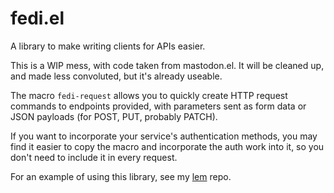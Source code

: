 * fedi.el

A library to make writing clients for APIs easier.

This is a WIP mess, with code taken from mastodon.el. It will be cleaned up, and made less convoluted, but it's already useable.

The macro =fedi-request= allows you to quickly create HTTP request commands to endpoints provided, with parameters sent as form data or JSON payloads (for POST, PUT, probably PATCH).

If you want to incorporate your service's authentication methods, you may find it easier to copy the macro and incorporate the auth work into it, so you don't need to include it in every request.

For an example of using this library, see my [[https://codeberg.org/martianh/lem][lem]] repo.
